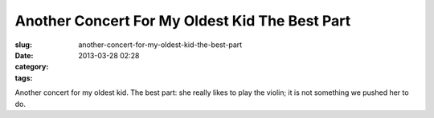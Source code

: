Another Concert For My Oldest Kid The Best Part
###############################################
:slug: another-concert-for-my-oldest-kid-the-best-part
:date: 2013-03-28 02:28
:category:
:tags: 

Another concert for my oldest kid. The best part: she really likes to
play the violin; it is not something we pushed her to do.
